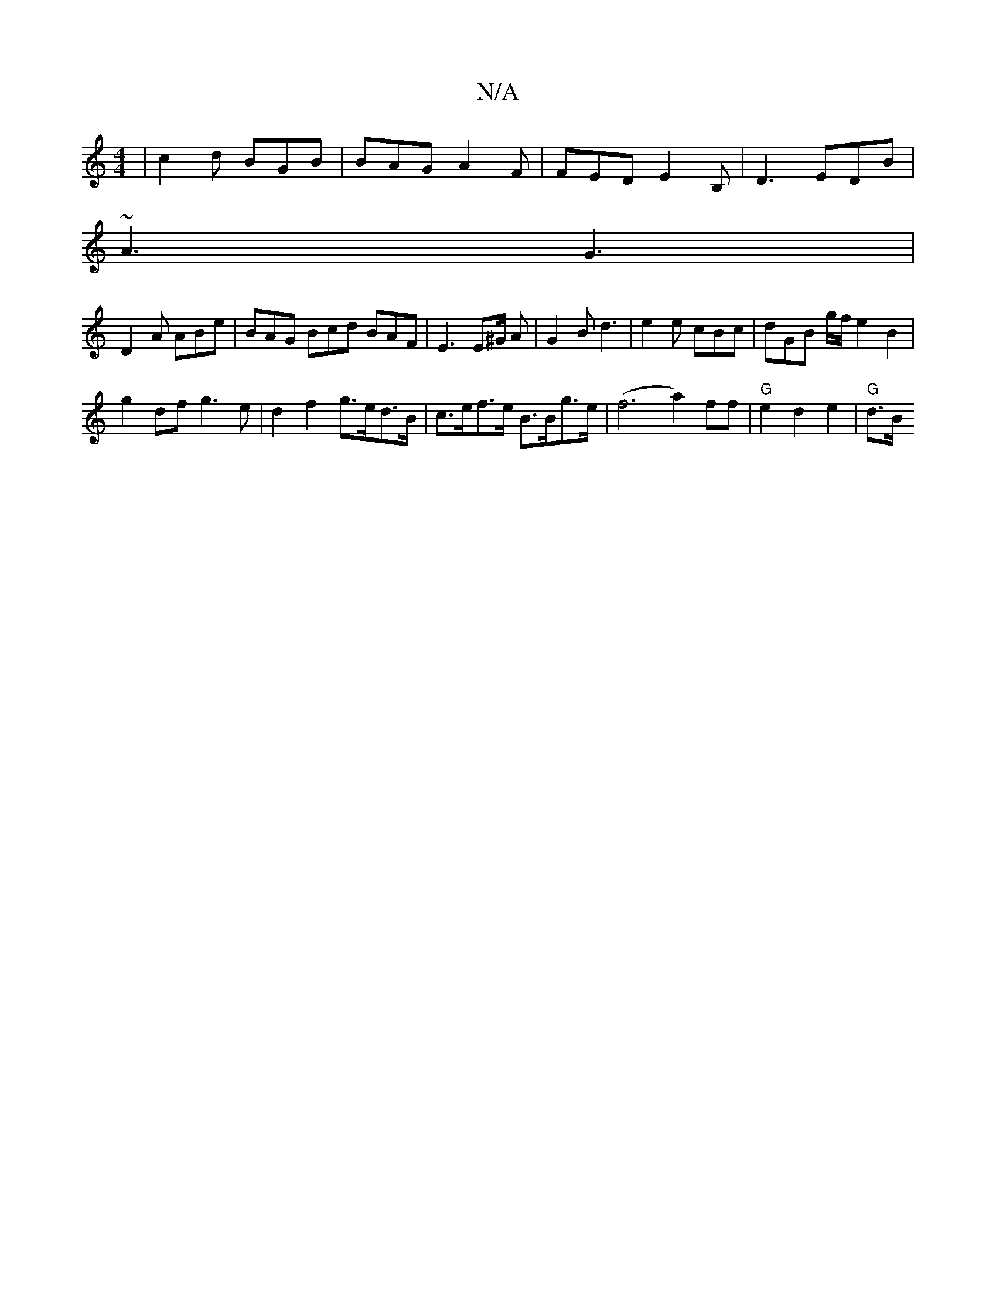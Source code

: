 X:1
T:N/A
M:4/4
R:N/A
K:Cmajor
| c2 d BGB | BAG A2F | FED E2B,|D3 EDB|
~A3 G3 |
D2A ABe | BAG Bcd BAF | E3 E2/^G/2 A | G2 B d3 | e2 e cBc | dGB g/f/ e2 B2 |
g2 df g3e | d2 f2 g>ed>B | c>ef>e B>Bg>e | (f6a2) ff|"G"e2 d2 e2 | "G" d>B